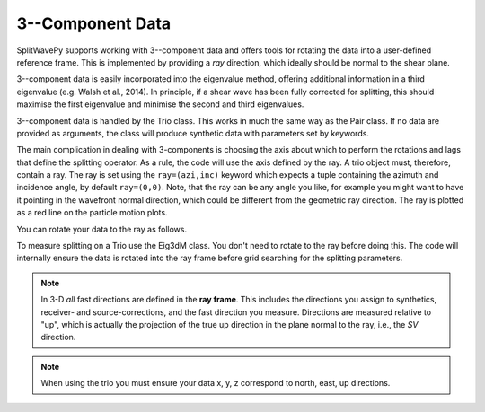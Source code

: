 .. _3Cdata:

****************************************************
3--Component Data
****************************************************

SplitWavePy supports working with 3--component data and offers tools for rotating the data into a user-defined reference frame.  This is implemented by providing a *ray* direction, which ideally should be normal to the shear plane.

3--component data is easily incorporated into the eigenvalue method, offering additional information in a third eigenvalue (e.g. Walsh et al., 2014).  In principle, if a shear wave has been fully corrected for splitting, this should maximise the first eigenvalue and minimise the second and third eigenvalues.

3--component data is handled by the Trio class.  This works in much the same way as the Pair class.  If no data are provided as arguments, the class will produce synthetic data with parameters set by keywords.

.. nbplot::
	:include-source:
	
	import splitwavepy as sw
	
	a = sw.Trio( split=( -50, 2.4), delta=0.025, noise=0.01, ray=(20,30))
	a.plot()

The main complication in dealing with 3-components is choosing the axis about which to perform the rotations and lags that define the splitting operator.  As a rule, the code will use the axis defined by the ray.  A trio object must, therefore, contain a ray.  The ray is set using the ``ray=(azi,inc)`` keyword which expects a tuple containing the azimuth and incidence angle, by default ``ray=(0,0)``.  Note, that the ray can be any angle you like, for example you might want to have it pointing in the wavefront normal direction, which could be different from the geometric ray direction.  The ray is plotted as a red line on the particle motion plots.

You can rotate your data to the ray as follows.

.. nbplot::
	:include-source:
	
	a.rotate2ray()
	a.plot()
  
To measure splitting on a Trio use the Eig3dM class.  You don't need to rotate to the ray before doing this.  The code will internally ensure the data is rotated into the ray frame before grid searching for the splitting parameters.

.. nbplot::
	:include-source:
	
	b = sw.Eig3dM(a,lags=(3,))
	b.plot()
	
.. note::

	In 3-D *all* fast directions are defined in the **ray frame**.  This includes the directions you assign to synthetics, receiver- and source-corrections, and the fast direction you measure.  Directions are measured relative to "up", which is actually the projection of the true up direction in the plane normal to the ray, i.e., the *SV* direction.
	
.. note::

		When using the trio you must ensure your data x, y, z correspond to north, east, up directions.
	
